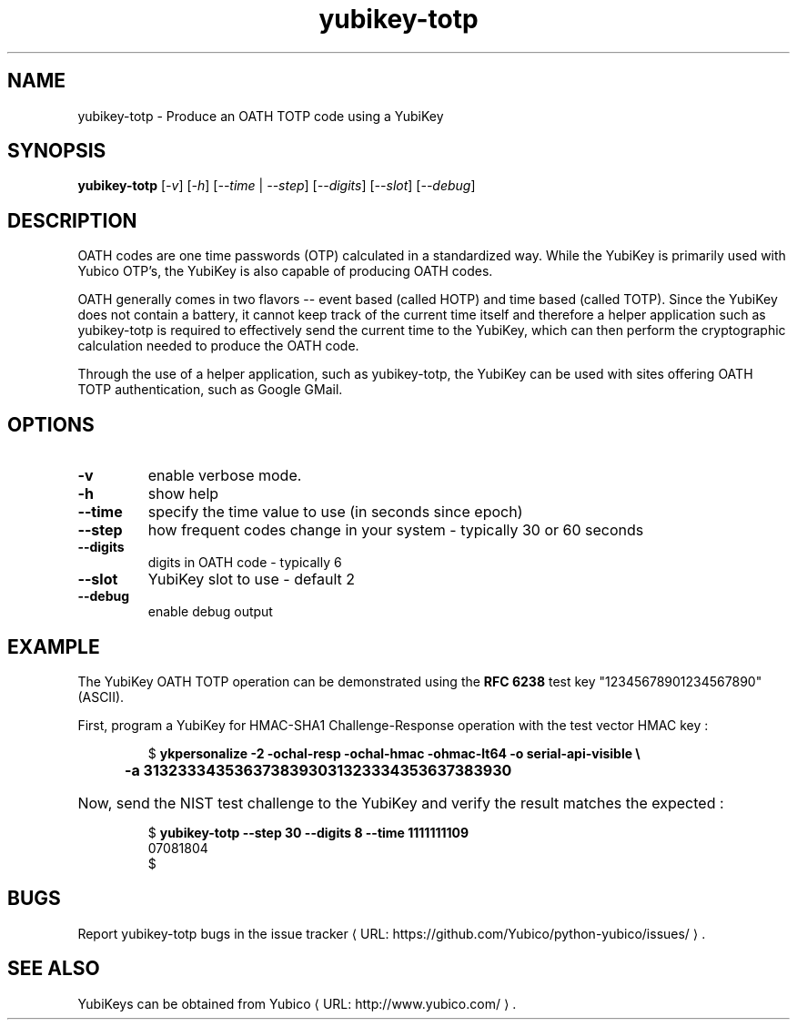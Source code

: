 .\" Copyright (c) 2012 Yubico AB
.\" All rights reserved.
.\"
.\" Redistribution and use in source and binary forms, with or without
.\" modification, are permitted provided that the following conditions are
.\" met:
.\"
.\"     * Redistributions of source code must retain the above copyright
.\"       notice, this list of conditions and the following disclaimer.
.\"
.\"     * Redistributions in binary form must reproduce the above
.\"       copyright notice, this list of conditions and the following
.\"       disclaimer in the documentation and/or other materials provided
.\"       with the distribution.
.\"
.\" THIS SOFTWARE IS PROVIDED BY THE COPYRIGHT HOLDERS AND CONTRIBUTORS
.\" "AS IS" AND ANY EXPRESS OR IMPLIED WARRANTIES, INCLUDING, BUT NOT
.\" LIMITED TO, THE IMPLIED WARRANTIES OF MERCHANTABILITY AND FITNESS FOR
.\" A PARTICULAR PURPOSE ARE DISCLAIMED. IN NO EVENT SHALL THE COPYRIGHT
.\" OWNER OR CONTRIBUTORS BE LIABLE FOR ANY DIRECT, INDIRECT, INCIDENTAL,
.\" SPECIAL, EXEMPLARY, OR CONSEQUENTIAL DAMAGES (INCLUDING, BUT NOT
.\" LIMITED TO, PROCUREMENT OF SUBSTITUTE GOODS OR SERVICES; LOSS OF USE,
.\" DATA, OR PROFITS; OR BUSINESS INTERRUPTION) HOWEVER CAUSED AND ON ANY
.\" THEORY OF LIABILITY, WHETHER IN CONTRACT, STRICT LIABILITY, OR TORT
.\" (INCLUDING NEGLIGENCE OR OTHERWISE) ARISING IN ANY WAY OUT OF THE USE
.\" OF THIS SOFTWARE, EVEN IF ADVISED OF THE POSSIBILITY OF SUCH DAMAGE.
.\"
.\" The following commands are required for all man pages.
.de URL
\\$2 \(laURL: \\$1 \(ra\\$3
..
.if \n[.g] .mso www.tmac
.TH yubikey-totp "1" "June 2012" "python-yubico"
.SH NAME
yubikey-totp - Produce an OATH TOTP code using a YubiKey
.SH SYNOPSIS
.B yubikey-totp
[\fI-v\fR] [\fI-h\fR] [\fI--time\fR | \fI--step\fR] [\fI--digits\fR] [\fI--slot\fR] [\fI--debug\fR]

.SH DESCRIPTION
OATH codes are one time passwords (OTP) calculated in a standardized way. While the YubiKey
is primarily used with Yubico OTP's, the YubiKey is also capable of producing OATH codes.

OATH generally comes in two flavors -- event based (called HOTP) and time based (called TOTP).
Since the YubiKey does not contain a battery, it cannot keep track of the current time itself
and therefore a helper application such as yubikey-totp is required to effectively send the
current time to the YubiKey, which can then perform the cryptographic calculation needed to
produce the OATH code.

Through the use of a helper application, such as yubikey-totp, the YubiKey can be used with
sites offering OATH TOTP authentication, such as Google GMail.
.SH OPTIONS
.TP
\fB\-v\fR
enable verbose mode.
.TP
\fB\-h\fR
show help
.TP
\fB\-\-time\fR
specify the time value to use (in seconds since epoch)
.TP
\fB\-\-step\fR
how frequent codes change in your system - typically 30 or 60 seconds
.TP
\fB\-\-digits\fR
digits in OATH code - typically 6
.TP
\fB\-\-slot\fR
YubiKey slot to use - default 2
.TP
\fB\-\-debug\fR
enable debug output

.SH EXAMPLE

The YubiKey OATH TOTP operation can be demonstrated using the
\fBRFC 6238\fR test key "12345678901234567890" (ASCII).
.P
First, program a YubiKey for HMAC-SHA1 Challenge-Response operation with the test vector HMAC key :
.HP
.nf
$ \fBykpersonalize \-2 \-ochal\-resp \-ochal\-hmac \-ohmac\-lt64 \-o serial\-api\-visible \\
	\-a 3132333435363738393031323334353637383930\fR
.fi
.HP
Now, send the NIST test challenge to the YubiKey and verify the result matches the
expected :
.HP
.nf
$ \fByubikey\-totp \-\-step 30 \-\-digits 8 \-\-time 1111111109\fR
07081804
$
.fi

.SH BUGS
Report yubikey-totp bugs in
.URL "https://github.com/Yubico/python-yubico/issues/" "the issue tracker" "."
.SH "SEE ALSO"
.PP
YubiKeys can be obtained from
.URL "http://www.yubico.com/" "Yubico" "."
